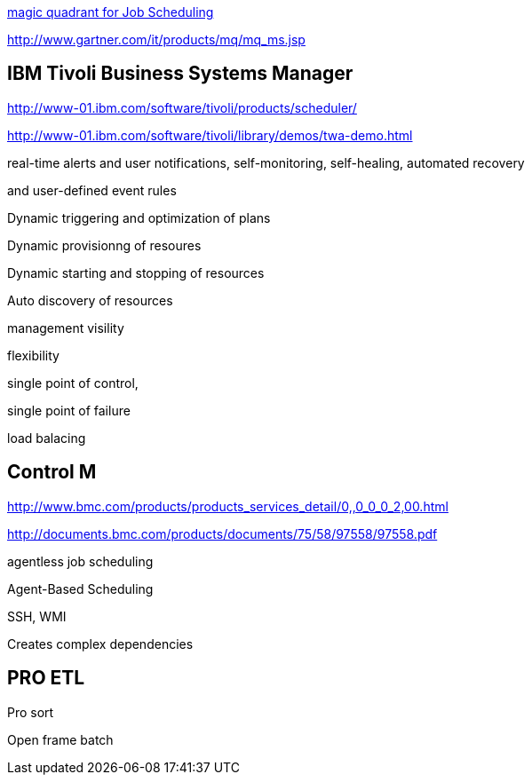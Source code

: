 http://documents.bmc.com/products/documents/75/58/97558/97558.pdf[magic quadrant for Job Scheduling]

http://www.gartner.com/it/products/mq/mq_ms.jsp[http://www.gartner.com/it/products/mq/mq_ms.jsp]

== IBM Tivoli Business Systems Manager

http://www-01.ibm.com/software/tivoli/products/scheduler/[http://www-01.ibm.com/software/tivoli/products/scheduler/]

http://www-01.ibm.com/software/tivoli/library/demos/twa-demo.html[http://www-01.ibm.com/software/tivoli/library/demos/twa-demo.html]

real-time alerts and user notifications,  
self-monitoring,  
self-healing,  
automated recovery

and user-defined event rules

Dynamic triggering and optimization of plans

Dynamic provisionng of resoures

Dynamic starting and stopping of resources

Auto discovery of resources

management visility

flexibility

single point of control,

single point of failure

load balacing

== Control M

http://www.bmc.com/products/products_services_detail/0,,0_0_0_2,00.html[http://www.bmc.com/products/products_services_detail/0,,0_0_0_2,00.html]

http://documents.bmc.com/products/documents/75/58/97558/97558.pdf

agentless job scheduling

Agent-Based Scheduling

SSH, WMI

Creates complex dependencies

== PRO ETL

Pro sort

Open frame batch
  
